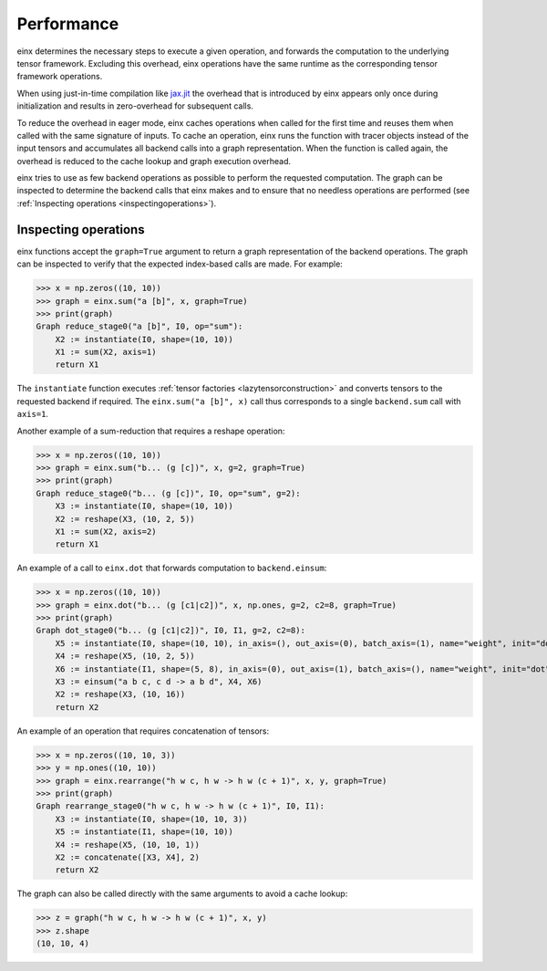 Performance
###########

einx determines the necessary steps to execute a given operation, and forwards the computation to the underlying tensor framework. Excluding this overhead,
einx operations have the same runtime as the corresponding tensor framework operations.

When using just-in-time compilation like `jax.jit <https://jax.readthedocs.io/en/latest/jax-101/02-jitting.html>`_ the overhead that is introduced by einx appears only once during
initialization and results in zero-overhead for subsequent calls.

To reduce the overhead in eager mode, einx caches operations when called for the first time and reuses them when called with the same signature of inputs.
To cache an operation, einx runs the function with tracer objects instead of the input tensors and accumulates all backend calls into a graph representation. When the function is called again,
the overhead is reduced to the cache lookup and graph execution overhead.

einx tries to use as few backend operations as possible to perform the requested computation. The graph can be inspected to determine the backend calls
that einx makes and to ensure that no needless operations are performed (see :ref:`Inspecting operations <inspectingoperations>`).

.. _inspectingoperations:

Inspecting operations
---------------------

einx functions accept the ``graph=True`` argument to return a graph representation of the backend operations. The graph can be
inspected to verify that the expected index-based calls are made. For example:

>>> x = np.zeros((10, 10))
>>> graph = einx.sum("a [b]", x, graph=True)
>>> print(graph)
Graph reduce_stage0("a [b]", I0, op="sum"):
    X2 := instantiate(I0, shape=(10, 10))
    X1 := sum(X2, axis=1)
    return X1

The ``instantiate`` function executes :ref:`tensor factories <lazytensorconstruction>` and converts tensors to the requested backend if required.
The ``einx.sum("a [b]", x)`` call thus corresponds to a single ``backend.sum`` call with ``axis=1``.

Another example of a sum-reduction that requires a reshape operation:

>>> x = np.zeros((10, 10))
>>> graph = einx.sum("b... (g [c])", x, g=2, graph=True)
>>> print(graph)
Graph reduce_stage0("b... (g [c])", I0, op="sum", g=2):
    X3 := instantiate(I0, shape=(10, 10))
    X2 := reshape(X3, (10, 2, 5))
    X1 := sum(X2, axis=2)
    return X1

An example of a call to ``einx.dot`` that forwards computation to ``backend.einsum``:

>>> x = np.zeros((10, 10))
>>> graph = einx.dot("b... (g [c1|c2])", x, np.ones, g=2, c2=8, graph=True)
>>> print(graph)
Graph dot_stage0("b... (g [c1|c2])", I0, I1, g=2, c2=8):
    X5 := instantiate(I0, shape=(10, 10), in_axis=(), out_axis=(0), batch_axis=(1), name="weight", init="dot")
    X4 := reshape(X5, (10, 2, 5))
    X6 := instantiate(I1, shape=(5, 8), in_axis=(0), out_axis=(1), batch_axis=(), name="weight", init="dot")
    X3 := einsum("a b c, c d -> a b d", X4, X6)
    X2 := reshape(X3, (10, 16))
    return X2

An example of an operation that requires concatenation of tensors:

>>> x = np.zeros((10, 10, 3))
>>> y = np.ones((10, 10))
>>> graph = einx.rearrange("h w c, h w -> h w (c + 1)", x, y, graph=True)
>>> print(graph)
Graph rearrange_stage0("h w c, h w -> h w (c + 1)", I0, I1):
    X3 := instantiate(I0, shape=(10, 10, 3))
    X5 := instantiate(I1, shape=(10, 10))
    X4 := reshape(X5, (10, 10, 1))
    X2 := concatenate([X3, X4], 2)
    return X2

The graph can also be called directly with the same arguments to avoid a cache lookup:

>>> z = graph("h w c, h w -> h w (c + 1)", x, y)
>>> z.shape
(10, 10, 4)